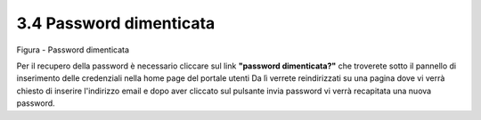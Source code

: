 .. _password-dimenticata:

3.4 Password dimenticata
========================

|image0|\ |Password dimenticata|

Figura - Password dimenticata

Per il recupero della password è necessario cliccare sul link **"password dimenticata?"** che troverete sotto il pannello di inserimento delle credenziali nella home page del portale utenti Da lì verrete reindirizzati su una pagina dove vi verrà chiesto di inserire l'indirizzo email e dopo aver cliccato sul pulsante invia password vi verrà recapitata una nuova password.

.. |image0| image:: .././media/image12.jpeg
   :width: 3.45069in
   :height: 2.54167in
.. |Password dimenticata| image:: .././media/image13.jpeg
   :width: 3.87847in
   :height: 2.53889in
